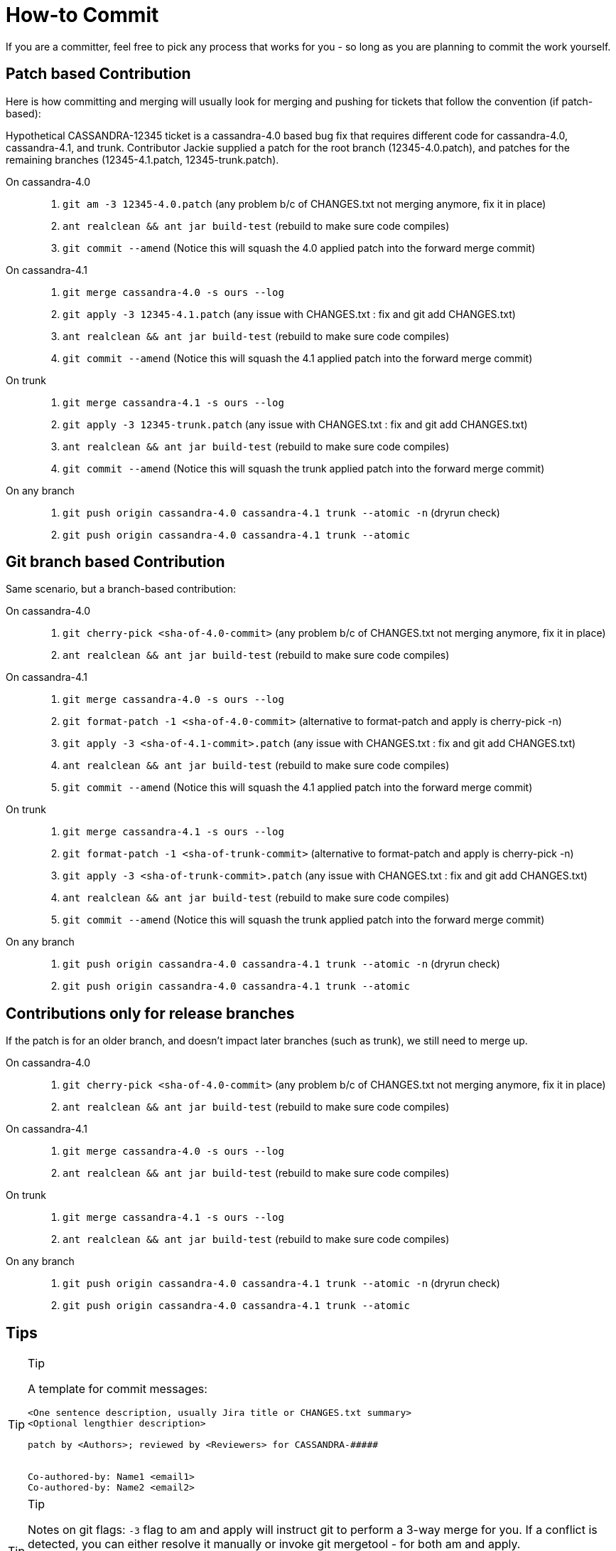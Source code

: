 :page-layout: basic

= How-to Commit

If you are a committer, feel free to pick any process that works for you
- so long as you are planning to commit the work yourself.

== Patch based Contribution

Here is how committing and merging will usually look for merging and
pushing for tickets that follow the convention (if patch-based):

Hypothetical CASSANDRA-12345 ticket is a cassandra-4.0 based bug fix
that requires different code for cassandra-4.0, cassandra-4.1, and
trunk. Contributor Jackie supplied a patch for the root branch
(12345-4.0.patch), and patches for the remaining branches
(12345-4.1.patch, 12345-trunk.patch).

On cassandra-4.0:::
  . `+git am -3 12345-4.0.patch+` (any problem b/c of CHANGES.txt not
  merging anymore, fix it in place)
  . `+ant realclean && ant jar build-test+` (rebuild to make sure code
  compiles)
  . `+git commit --amend+` (Notice this will squash the 4.0 applied
  patch into the forward merge commit)
On cassandra-4.1:::
  . `+git merge cassandra-4.0 -s ours --log+`
  . `+git apply -3 12345-4.1.patch+` (any issue with CHANGES.txt : fix
  and [.title-ref]#git add CHANGES.txt#)
  . `+ant realclean && ant jar build-test+` (rebuild to make sure code
  compiles)
  . `+git commit --amend+` (Notice this will squash the 4.1 applied
  patch into the forward merge commit)
On trunk:::
  . `+git merge cassandra-4.1 -s ours --log+`
  . `+git apply -3 12345-trunk.patch+` (any issue with CHANGES.txt : fix
  and [.title-ref]#git add CHANGES.txt#)
  . `+ant realclean && ant jar build-test+` (rebuild to make sure code
  compiles)
  . `+git commit --amend+` (Notice this will squash the trunk applied
  patch into the forward merge commit)
On any branch:::
  . `+git push origin cassandra-4.0 cassandra-4.1 trunk --atomic -n+`
  (dryrun check)
  . `+git push origin cassandra-4.0 cassandra-4.1 trunk --atomic+`

== Git branch based Contribution

Same scenario, but a branch-based contribution:

On cassandra-4.0:::
  . `+git cherry-pick <sha-of-4.0-commit>+` (any problem b/c of
  CHANGES.txt not merging anymore, fix it in place)
  . `+ant realclean && ant jar build-test+` (rebuild to make sure code
  compiles)
On cassandra-4.1:::
  . `+git merge cassandra-4.0 -s ours --log+`
  . `+git format-patch -1 <sha-of-4.0-commit>+` (alternative to
  format-patch and apply is [.title-ref]#cherry-pick -n#)
  . `+git apply -3 <sha-of-4.1-commit>.patch+` (any issue with
  CHANGES.txt : fix and [.title-ref]#git add CHANGES.txt#)
  . `+ant realclean && ant jar build-test+` (rebuild to make sure code
  compiles)
  . `+git commit --amend+` (Notice this will squash the 4.1 applied
  patch into the forward merge commit)
On trunk:::
  . `+git merge cassandra-4.1 -s ours --log+`
  . `+git format-patch -1 <sha-of-trunk-commit>+` (alternative to
  format-patch and apply is [.title-ref]#cherry-pick -n#)
  . `+git apply -3 <sha-of-trunk-commit>.patch+` (any issue with
  CHANGES.txt : fix and [.title-ref]#git add CHANGES.txt#)
  . `+ant realclean && ant jar build-test+` (rebuild to make sure code
  compiles)
  . `+git commit --amend+` (Notice this will squash the trunk applied
  patch into the forward merge commit)
On any branch:::
  . `+git push origin cassandra-4.0 cassandra-4.1 trunk --atomic -n+`
  (dryrun check)
  . `+git push origin cassandra-4.0 cassandra-4.1 trunk --atomic+`

== Contributions only for release branches

If the patch is for an older branch, and doesn't impact later branches
(such as trunk), we still need to merge up.

On cassandra-4.0:::
  . `+git cherry-pick <sha-of-4.0-commit>+` (any problem b/c of
  CHANGES.txt not merging anymore, fix it in place)
  . `+ant realclean && ant jar build-test+` (rebuild to make sure code
  compiles)
On cassandra-4.1:::
  . `+git merge cassandra-4.0 -s ours --log+`
  . `+ant realclean && ant jar build-test+` (rebuild to make sure code
  compiles)
On trunk:::
  . `+git merge cassandra-4.1 -s ours --log+`
  . `+ant realclean && ant jar build-test+` (rebuild to make sure code
  compiles)
On any branch:::
  . `+git push origin cassandra-4.0 cassandra-4.1 trunk --atomic -n+`
  (dryrun check)
  . `+git push origin cassandra-4.0 cassandra-4.1 trunk --atomic+`

== Tips

[TIP]
.Tip
====
A template for commit messages:

[source,none]
----
<One sentence description, usually Jira title or CHANGES.txt summary>
<Optional lengthier description>

patch by <Authors>; reviewed by <Reviewers> for CASSANDRA-#####


Co-authored-by: Name1 <email1>
Co-authored-by: Name2 <email2>
----
====

[TIP]
.Tip
====
Notes on git flags: `+-3+` flag to am and apply will instruct git to
perform a 3-way merge for you. If a conflict is detected, you can either
resolve it manually or invoke git mergetool - for both am and apply.

`+--atomic+` flag to git push does the obvious thing: pushes all or
nothing. Without the flag, the command is equivalent to running git push
once per each branch. This is nifty in case a race condition happens -
you won’t push half the branches, blocking other committers’ progress
while you are resolving the issue.
====

[TIP]
.Tip
====
The fastest way to get a patch from someone’s commit in a branch on GH -
if you don’t have their repo in remotes - is to append .patch to the
commit url, e.g. curl -O
https://github.com/apache/cassandra/commit/7374e9b5ab08c1f1e612bf72293ea14c959b0c3c.patch
====

[TIP]
.Tip
====
`+git cherry-pick -n <sha-of-X.X-commit>+` can be used in place of the
`+git format-patch -1 <sha-of-X.X-commit> ; git apply -3 <sha-of-X.X-commit>.patch+`
steps.
====
